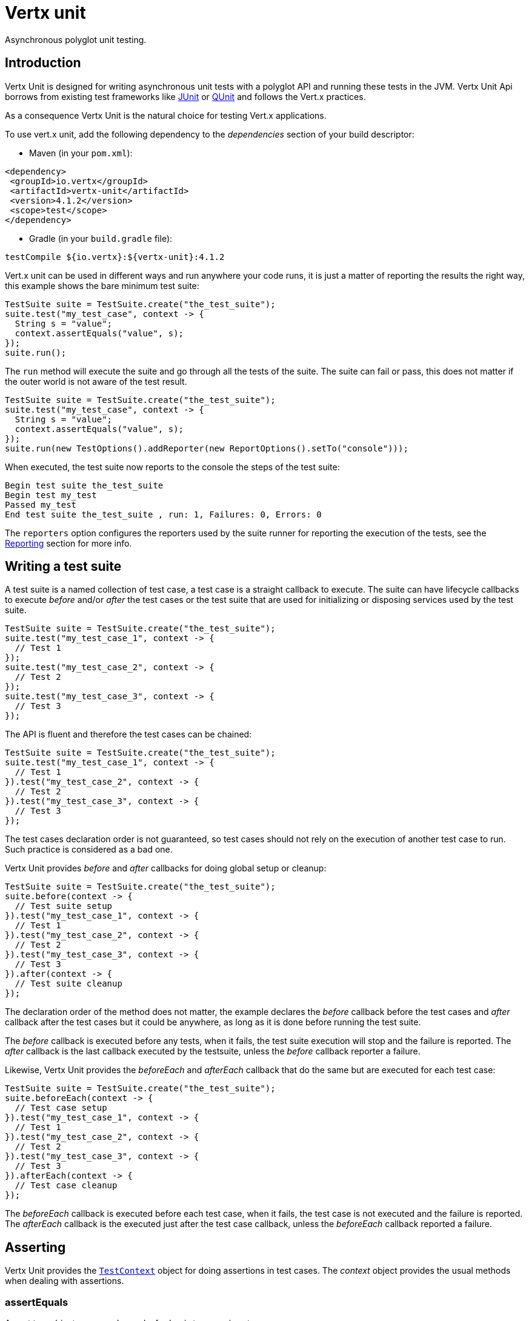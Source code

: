 = Vertx unit

Asynchronous polyglot unit testing.

== Introduction

Vertx Unit is designed for writing asynchronous unit tests with a polyglot API and running these tests
in the JVM. Vertx Unit Api borrows from existing test frameworks like http://junit.org[JUnit] or http://qunitjs.com[QUnit]
and follows the Vert.x practices.

As a consequence Vertx Unit is the natural choice for testing Vert.x applications.

To use vert.x unit, add the following dependency to the _dependencies_ section of your build descriptor:

* Maven (in your `pom.xml`):

[source,xml,subs="+attributes"]
----
<dependency>
 <groupId>io.vertx</groupId>
 <artifactId>vertx-unit</artifactId>
 <version>4.1.2</version>
 <scope>test</scope>
</dependency>
----

* Gradle (in your `build.gradle` file):

[source,groovy,subs="+attributes"]
----
testCompile ${io.vertx}:${vertx-unit}:4.1.2
----

Vert.x unit can be used in different ways and run anywhere your code runs, it is just a matter of reporting
the results the right way, this example shows the bare minimum test suite:

[source,java]
----
TestSuite suite = TestSuite.create("the_test_suite");
suite.test("my_test_case", context -> {
  String s = "value";
  context.assertEquals("value", s);
});
suite.run();
----

The `run` method will execute the suite and go through all the
tests of the suite. The suite can fail or pass, this does not matter if the outer world is not aware
of the test result.

[source,java]
----
TestSuite suite = TestSuite.create("the_test_suite");
suite.test("my_test_case", context -> {
  String s = "value";
  context.assertEquals("value", s);
});
suite.run(new TestOptions().addReporter(new ReportOptions().setTo("console")));
----

When executed, the test suite now reports to the console the steps of the test suite:

----
Begin test suite the_test_suite
Begin test my_test
Passed my_test
End test suite the_test_suite , run: 1, Failures: 0, Errors: 0
----

The `reporters` option configures the reporters used by the suite runner for reporting the execution
of the tests, see the <<reporting>> section for more info.

== Writing a test suite

A test suite is a named collection of test case, a test case is a straight callback to execute. The suite can
have lifecycle callbacks to execute _before_ and/or _after_ the test cases or the test suite that are used for
initializing or disposing services used by the test suite.

[source,java]
----
TestSuite suite = TestSuite.create("the_test_suite");
suite.test("my_test_case_1", context -> {
  // Test 1
});
suite.test("my_test_case_2", context -> {
  // Test 2
});
suite.test("my_test_case_3", context -> {
  // Test 3
});
----

The API is fluent and therefore the test cases can be chained:

[source,java]
----
TestSuite suite = TestSuite.create("the_test_suite");
suite.test("my_test_case_1", context -> {
  // Test 1
}).test("my_test_case_2", context -> {
  // Test 2
}).test("my_test_case_3", context -> {
  // Test 3
});
----

The test cases declaration order is not guaranteed, so test cases should not rely on the execution of
another test case to run. Such practice is considered as a bad one.

Vertx Unit provides _before_ and _after_ callbacks for doing global setup or cleanup:

[source,java]
----
TestSuite suite = TestSuite.create("the_test_suite");
suite.before(context -> {
  // Test suite setup
}).test("my_test_case_1", context -> {
  // Test 1
}).test("my_test_case_2", context -> {
  // Test 2
}).test("my_test_case_3", context -> {
  // Test 3
}).after(context -> {
  // Test suite cleanup
});
----

The declaration order of the method does not matter, the example declares the _before_ callback before
the test cases and _after_ callback after the test cases but it could be anywhere, as long as it is done before
running the test suite.

The _before_ callback is executed before any tests, when it fails, the test suite execution will stop and the
failure is reported. The _after_ callback is the last callback executed by the testsuite, unless
the _before_ callback reporter a failure.

Likewise, Vertx Unit provides the _beforeEach_ and _afterEach_ callback that do the same but are executed
for each test case:

[source,java]
----
TestSuite suite = TestSuite.create("the_test_suite");
suite.beforeEach(context -> {
  // Test case setup
}).test("my_test_case_1", context -> {
  // Test 1
}).test("my_test_case_2", context -> {
  // Test 2
}).test("my_test_case_3", context -> {
  // Test 3
}).afterEach(context -> {
  // Test case cleanup
});
----

The _beforeEach_ callback is executed before each test case, when it fails, the test case is not executed and the
failure is reported. The _afterEach_ callback is the executed just after the test case callback, unless
the _beforeEach_ callback reported a failure.

== Asserting

Vertx Unit provides the `link:../../apidocs/io/vertx/ext/unit/TestContext.html[TestContext]` object for doing assertions in test cases. The _context_
object provides the usual methods when dealing with assertions.

=== assertEquals

Assert two objects are equals, works for _basic_ types or _json_ types.

[source,java]
----
suite.test("my_test_case", context -> {
  context.assertEquals(10, callbackCount);
});
----

There is also an overloaded version for providing a message:

[source,java]
----
suite.test("my_test_case", context -> {
  context.assertEquals(10, callbackCount, "Should have been 10 instead of " + callbackCount);
});
----

Usually each assertion provides an overloaded version.

=== assertNotEquals

The counter part of _assertEquals_.

[source,java]
----
suite.test("my_test_case", context -> {
  context.assertNotEquals(10, callbackCount);
});
----

=== assertNull

Assert an object is null, works for _basic_ types or _json_ types.

[source,java]
----
suite.test("my_test_case", context -> {
  context.assertNull(null);
});
----

=== assertNotNull

The counter part of _assertNull_.

[source,java]
----
suite.test("my_test_case", context -> {
  context.assertNotNull("not null!");
});
----

=== assertInRange

The `link:../../apidocs/io/vertx/ext/unit/TestContext.html#assertInRange-double-double-double-[assertInRange]` targets real numbers.

----
suite.test("my_test_case", context -> {

  // Assert that 0.1 is equals to 0.2 +/- 0.5

  context.assertInRange(0.1, 0.2, 0.5);
});
----

=== assertTrue and assertFalse

Asserts the value of a boolean expression.

[source,java]
----
suite.test("my_test_case", context -> {
  context.assertTrue(var);
  context.assertFalse(value > 10);
});
----

=== Failing

Last but not least, _test_ provides a _fail_ method that will throw an assertion error:

[source,java]
----
suite.test("my_test_case", context -> {
  context.fail("That should never happen");
  // Following statements won't be executed
});
----

The failure can either be a _string_ as seen previously or an _error_. The _error_ object depends
on the target language, for Java or Groovy it can be any class extending _Throwable- , for
JavaScript it is an _error_, for Ruby it is an _Exception_.

=== Using third-party assertion framework

It is also possible to use any other assertion framework, like the popular _hamcrest_ and _assertj_.
The recommended way to go is to use `link:../../apidocs/io/vertx/ext/unit/TestContext.html#verify-io.vertx.core.Handler-[verify]`
and perform the assertions within the supplied _Handler_. This way, asynchronous testing termination
will be correctly handled.

[source,java]
----
suite.test("my_test_case", context -> context.verify(v -> {
  // Using here Assert from junit, could be assertj, hamcrest or any other
  // Even manually throwing an AssertionError.
  Assert.assertNotNull("not null!");
  Assert.assertEquals(10, callbackCount);
}));
----

== Asynchronous testing

The previous examples supposed that test cases were terminated after their respective callbacks, this is the
default behavior of a test case callback. Often it is desirable to terminate the test after the test case
callback, for instance:

.The Async object asynchronously completes the test case
[source,java]
----
suite.test("my_test_case", context -> {
  Async async = context.async();
  eventBus.consumer("the-address", msg -> {
    // <2>
    async.complete();
  });
  // <1>
});
----
<1> The callback exits but the test case is not terminated
<2> The event callback from the bus terminates the test

Creating an `link:../../apidocs/io/vertx/ext/unit/Async.html[Async]` object with the `link:../../apidocs/io/vertx/ext/unit/TestContext.html#async--[async]` method marks the
executed test case as non terminated. The test case terminates when the `link:../../apidocs/io/vertx/ext/unit/Async.html#complete--[complete]`
method is invoked.

NOTE: When the `complete` callback is not invoked, the test case fails after a certain timeout.

Several `Async` objects can be created during the same test case, all of them must be _completed_ to terminate
the test.

.Several Async objects provide coordination
[source,java]
----
suite.test("my_test_case", context -> {

  HttpClient client = vertx.createHttpClient();
  client.request(HttpMethod.GET, 8080, "localhost", "/", context.asyncAssertSuccess(req -> {
      req.send(context.asyncAssertSuccess(resp -> {
        context.assertEquals(200, resp.statusCode());
      }));
    }));

  Async async = context.async();
  vertx.eventBus().consumer("the-address", msg -> {
    async.complete();
  });
});
----

Async objects can also be used in _before_ or _after_ callbacks, it can be very convenient in a _before_ callback
to implement a setup that depends on one or several asynchronous results:

.Async starts an http server before test cases
[source,java]
----
suite.before(context -> {
  Async async = context.async();
  HttpServer server = vertx.createHttpServer();
  server.requestHandler(requestHandler);
  server.listen(8080, ar -> {
    context.assertTrue(ar.succeeded());
    async.complete();
  });
});
----

It is possible to wait until the completion of a specific `link:../../apidocs/io/vertx/ext/unit/Async.html[Async]`, similar
to Java's count-down latch:

.Wait for completion
[source, java]
----
Async async = context.async();
HttpServer server = vertx.createHttpServer();
server.requestHandler(requestHandler);
server.listen(8080, ar -> {
  context.assertTrue(ar.succeeded());
  async.complete();
});

// Wait until completion
async.awaitSuccess();
----

WARNING: this should not be executed from the event loop!

Async can also be created with an initial count value, it completes when the count-down reaches
zero using `link:../../apidocs/io/vertx/ext/unit/Async.html#countDown--[countDown]`:

.Wait until the complete count-down reaches zero
[source, java]
----
Async async = context.async(2);
HttpServer server = vertx.createHttpServer();
server.requestHandler(requestHandler);
server.listen(8080, ar -> {
  context.assertTrue(ar.succeeded());
  async.countDown();
});

vertx.setTimer(1000, id -> {
  async.complete();
});

// Wait until completion of the timer and the http request
async.awaitSuccess();
----

Calling `complete()` on an async completes the async as usual, it actually sets the value to `0`.

== Asynchronous assertions

`link:../../apidocs/io/vertx/ext/unit/TestContext.html[TestContext]` provides useful methods that provides powerful constructs for async testing:

The `link:../../apidocs/io/vertx/ext/unit/TestContext.html#asyncAssertSuccess--[asyncAssertSuccess]` method returns an {@literal Handler<AsyncResult<T>>}
instance that acts like `link:../../apidocs/io/vertx/ext/unit/Async.html[Async]`, resolving the `Async` on success and failing the test
on failure with the failure cause.

[source,java]
----
Async async = context.async();
vertx.deployVerticle("my.verticle", ar -> {
  if (ar.succeeded()) {
    async.complete();
  } else {
    context.fail(ar.cause());
  }
});

// Can be replaced by

vertx.deployVerticle("my.verticle", context.asyncAssertSuccess());
----

The `link:../../apidocs/io/vertx/ext/unit/TestContext.html#asyncAssertSuccess-io.vertx.core.Handler-[asyncAssertSuccess]` method returns an {@literal Handler<AsyncResult<T>>}
instance that acts like `link:../../apidocs/io/vertx/ext/unit/Async.html[Async]`, invoking the delegating {@literal Handler<T>} on success
and failing the test on failure with the failure cause.

[source,java]
----
AtomicBoolean started = new AtomicBoolean();
Async async = context.async();
vertx.deployVerticle(new AbstractVerticle() {
  public void start() throws Exception {
    started.set(true);
  }
}, ar -> {
  if (ar.succeeded()) {
    context.assertTrue(started.get());
    async.complete();
  } else {
    context.fail(ar.cause());
  }
});

// Can be replaced by

vertx.deployVerticle("my.verticle", context.asyncAssertSuccess(id -> {
  context.assertTrue(started.get());
}));
----

The async is completed when the `Handler` exits, unless new asyncs were created during the invocation, which
can be handy to _chain_ asynchronous behaviors:

[source,java]
----
Async async = context.async();
vertx.deployVerticle("my.verticle", ar1 -> {
  if (ar1.succeeded()) {
    vertx.deployVerticle("my.otherverticle", ar2 -> {
      if (ar2.succeeded()) {
        async.complete();
      } else {
        context.fail(ar2.cause());
      }
    });
  } else {
    context.fail(ar1.cause());
  }
});

// Can be replaced by

vertx.deployVerticle("my.verticle", context.asyncAssertSuccess(id ->
        vertx.deployVerticle("my_otherverticle", context.asyncAssertSuccess())
));
----

The `link:../../apidocs/io/vertx/ext/unit/TestContext.html#asyncAssertFailure--[asyncAssertFailure]` method returns an {@literal Handler<AsyncResult<T>>}
instance that acts like `link:../../apidocs/io/vertx/ext/unit/Async.html[Async]`, resolving the `Async` on failure and failing the test
on success.

[source,java]
----
Async async = context.async();
vertx.deployVerticle("my.verticle", ar -> {
  if (ar.succeeded()) {
    context.fail();
  } else {
    async.complete();
  }
});

// Can be replaced by

vertx.deployVerticle("my.verticle", context.asyncAssertFailure());
----

The `link:../../apidocs/io/vertx/ext/unit/TestContext.html#asyncAssertFailure-io.vertx.core.Handler-[asyncAssertFailure]` method returns an {@literal Handler<AsyncResult<T>>}
instance that acts like `link:../../apidocs/io/vertx/ext/unit/Async.html[Async]`, invoking the delegating {@literal Handler<Throwable>} on
failure and failing the test on success.

[source,java]
----
Async async = context.async();
vertx.deployVerticle("my.verticle", ar -> {
  if (ar.succeeded()) {
    context.fail();
  } else {
    context.assertTrue(ar.cause() instanceof IllegalArgumentException);
    async.complete();
  }
});

// Can be replaced by

vertx.deployVerticle("my.verticle", context.asyncAssertFailure(cause -> {
  context.assertTrue(cause instanceof IllegalArgumentException);
}));
----

The async is completed when the `Handler` exits, unless new asyncs were created during the invocation.

== Repeating test

When a test fails randomly or not often, for instance a race condition, it is convenient to run the same
test multiple times to increase the failure likelihood of the test.

.Repeating a test
[source,java]
----
TestSuite.create("my_suite").test("my_test", 1000, context -> {
  // This will be executed 1000 times
});
----

When declared, _beforeEach_ and _afterEach_ callbacks will be executed as many times as the test is executed.

NOTE: test repetition are executed sequentially

== Sharing objects

The `link:../../apidocs/io/vertx/ext/unit/TestContext.html[TestContext]` has `get`/`put`/`remove` operations for sharing state between callbacks.

Any object added during the _before_ callback is available in any other callbacks. Each test case will operate on
a copy of the shared state, so updates will only be visible for a test case.

.Sharing state between callbacks
[source,java]
----
TestSuite.create("my_suite").before(context -> {

  // host is available for all test cases
  context.put("host", "localhost");

}).beforeEach(context -> {

  // Generate a random port for each test
  int port = helper.randomPort();

  // Get host
  String host = context.get("host");

  // Setup server
  Async async = context.async();
  HttpServer server = vertx.createHttpServer();
  server.requestHandler(req -> {
    req.response().setStatusCode(200).end();
  });
  server.listen(port, host, ar -> {
    context.assertTrue(ar.succeeded());
    context.put("port", port);
    async.complete();
  });

}).test("my_test", context -> {

  // Get the shared state
  int port = context.get("port");
  String host = context.get("host");

  // Do request
  HttpClient client = vertx.createHttpClient();
  client.request(HttpMethod.GET, port, host, "/resource", context.asyncAssertSuccess(req -> {
    req.send(context.asyncAssertSuccess(resp -> {
      context.assertEquals(200, resp.statusCode());
    }));
  }));
});
----

WARNING: sharing any object is only supported in Java, other languages can share only basic or json types.
Other objects should be shared using the features of that language.

== Running

When a test suite is created, it won't be executed until the `link:../../apidocs/io/vertx/ext/unit/TestSuite.html#run--[run]` method
is called.

.Running a test suite
[source,java]
----
suite.run();
----

The test suite can also be run with a specified `link:../../apidocs/io/vertx/core/Vertx.html[Vertx]` instance:

.Provides a Vertx instance to run the test suite
[source,java]
----
suite.run(vertx);
----

When running with a `Vertx` instance, the test suite is executed using the Vertx event loop, see the <<event_loop>>
section for more details.

A test suite can be run with the Vert.x Command Line Interface with the `vertx test` command:

.Running a test suite with the Vert.x CLI
[source]
----
> vertx test the_test_suite.js
Begin test suite the_test_suite
Succeeded in deploying verticle
Begin test my_test_case
Passed my_test_case
End test suite my_suite , run: 1, Failures: 0, Errors: 0
----

Such test suite just need to be executed via the `link:../../apidocs/io/vertx/ext/unit/TestSuite.html#run--[run]` command, the
`vertx test` command takes care of configuring reporting, timeout, etc..., pretty much like in this
example:

[source,java]
----
TestSuite suite = TestSuite.create("the_test_suite");
suite.test("my_test_case", context -> {
  String s = "value";
  context.assertEquals("value", s);
});
suite.run();
----

The `vertx test` command extends the `vertx run` command. The exit behavior of the JVM is changed
the JVM exits when the test suite is executed and a return value is provided indicating the tests
success (0) or failure (1).

NOTE: several test suites can executed in the same verticle, Vert.x Unit waits until completion of
all suite executed.

=== Test suite completion

No assumptions can be made about when the test suite will be completed, and if some code needs to be executed
after the test suite, it should either be in the test suite _after_ callback or as callback of the
`link:../../apidocs/io/vertx/ext/unit/Completion.html[Completion]`:

.Test suite execution callback
[source,java]
----
TestCompletion completion = suite.run(vertx);

// Simple completion callback
completion.handler(ar -> {
  if (ar.succeeded()) {
    System.out.println("Test suite passed!");
  } else {
    System.out.println("Test suite failed:");
    ar.cause().printStackTrace();
  }
});
----

The `link:../../apidocs/io/vertx/ext/unit/Completion.html[Completion]` object provides also a `link:../../apidocs/io/vertx/ext/unit/Completion.html#resolve-io.vertx.core.Promise-[resolve]` method that
takes a `Promise` object, this `Promise` will be notified of the test suite execution:

.Resolving the start Promise with the test suite
[source,java]
----
TestCompletion completion = suite.run();

// When the suite completes, the promise is resolved
completion.resolve(startPromise);
----

This allow to easily create a _test_ verticle whose deployment is the test suite execution, allowing the
code that deploys it to be easily aware of the success or failure.

The completion object can also be used like a latch to block until the test suite completes. This should
be used when the thread running the test suite is not the same than the current thread:

.Blocking until the test suite completes
[source,java]
----
Completion completion = suite.run();

// Wait until the test suite completes
completion.await();
----

The `await` throws an exception when the thread is interrupted or a timeout is fired.

The `link:../../apidocs/io/vertx/ext/unit/Completion.html#awaitSuccess--[awaitSuccess]` is a variation that throws an exception when
the test suite fails.

.Blocking until the test suite succeeds
[source,java]
----
Completion completion = suite.run();

// Wait until the test suite succeeds otherwise throw an exception
completion.awaitSuccess();
----

=== Time out

Each test case of a test suite must execute before a certain timeout is reached. The default timeout is
of _2 minutes_, it can be changed using _test options_:

.Setting the test suite timeout
[source,java]
----
TestOptions options = new TestOptions().setTimeout(10000);

// Run with a 10 seconds time out
suite.run(options);
----

[[event_loop]]
=== Event loop

Vertx Unit execution is a list of tasks to execute, the execution of each task is driven by the completion
of the previous task. These tasks should leverage Vert.x event loop when possible but that depends on the
current execution context (i.e the test suite is executed in a `main` or embedded in a `Verticle`) and
wether or not a `Vertx` instance is configured.

The `link:../../apidocs/io/vertx/ext/unit/TestOptions.html#setUseEventLoop-java.lang.Boolean-[setUseEventLoop]` configures the usage of the event
loop:

.Event loop usage
|===
| | useEventLoop:null | useEventLoop:true | useEventLoop:false

| `Vertx` instance
| use vertx event loop
| use vertx event loop
| force no event loop

| in a `Verticle`
| use current event loop
| use current event loop
| force no event loop

| in a _main_
| use no event loop
| raise an error
| use no event loop

|===

The default `useEventLoop` value is `null`, that means that it will uses an event loop when possible and fallback
to no event loop when no one is available.

[[reporting]]
== Reporting

Reporting is an important piece of a test suite, Vertx Unit can be configured to run with different kind
of reporters.

By default no reporter is configured, when running a test suite, _test options_ can be provided to
configure one or several:

.Using the console reporter and as a junit xml file
[source,java]
----
ReportOptions consoleReport = new ReportOptions().
    setTo("console");

// Report junit files to the current directory
ReportOptions junitReport = new ReportOptions().
    setTo("file:.").
    setFormat("junit");

suite.run(new TestOptions().
        addReporter(consoleReport).
        addReporter(junitReport)
);
----

=== Console reporting

Reports to the JVM `System.out` and `System.err`:

to::
_console_
format::
_simple_ or _junit_

=== File reporting

Reports to a file, a `Vertx` instance must be provided:

to::
_file_ `:` _dir name_
format::
_simple_ or _junit_
example::
`file:.`

The file reporter will create files in the configured directory, the files will be named after the
test suite name executed and the format (i.e _simple_ creates _txt_ files and _junit_ creates _xml_
files).

=== Log reporting

Reports to a logger, a `Vertx` instance must be provided:

to::
_log_ `:` _logger name_
example::
`log:mylogger`

=== Event bus reporting

Reports events to the event bus, a `Vertx` instance must be provided:

to::
_bus_ `:` _event bus address_
example::
`bus:the-address`

It allow to decouple the execution of the test suite from the reporting.

The messages sent over the event bus can be collected by the `link:../../apidocs/io/vertx/ext/unit/collect/EventBusCollector.html[EventBusCollector]`
and achieve custom reporting:

[source,java]
----
EventBusCollector collector = EventBusCollector.create(
    vertx,
    new ReportingOptions().addReporter(
        new ReportOptions().setTo("file:report.xml").setFormat("junit")));

collector.register("the-address");
----

[[vertx_integration]]
== Vertx integration

By default, assertions and failures must be done on the `link:../../apidocs/io/vertx/ext/unit/TestContext.html[TestContext]` and throwing an
assertion error works only when called by Vert.x Unit:

[source,java]
----
suite.test("my_test_case", ctx -> {

  // The failure will be reported by Vert.x Unit
  throw new RuntimeException("it failed!");
});
----

In a regular Vert.x callback, the failure will be ignored:

[source,java]
----
suite.test("test-server", testContext -> {
  HttpServer server = vertx.createHttpServer().requestHandler(req -> {
    if (req.path().equals("/somepath")) {
      throw new AssertionError("Wrong path!");
    }
    req.response().end();
  });
});
----

Since Vert.x 3.3, a global exception handler can be set to report the event loop uncaught exceptions:

[source,java]
----
suite.before(testContext -> {

  // Report uncaught exceptions as Vert.x Unit failures
  vertx.exceptionHandler(testContext.exceptionHandler());
});

suite.test("test-server", testContext -> {
  HttpServer server = vertx.createHttpServer().requestHandler(req -> {
    if (req.path().equals("/somepath")) {
      throw new AssertionError("Wrong path!");
    }
    req.response().end();
  });
});
----

The exception handler is set during the _before_ phase, the `link:../../apidocs/io/vertx/ext/unit/TestContext.html[TestContext]` is shared
between each _before_, _test_ and _after_ phase. So the exception handler obtained during the _before_ phase
is correct.

== Junit integration

Although Vertx Unit is polyglot and not based on JUnit, it is possible to run a Vertx Unit test suite or a test case
from JUnit, allowing you to integrate your tests with JUnit and your build system or IDE.

.Run a Java class as a JUnit test suite
[source,java]
----
@RunWith(VertxUnitRunner.class)
public class JUnitTestSuite {
  @Test
  public void testSomething(TestContext context) {
    context.assertFalse(false);
  }
}
----

The `link:../../apidocs/io/vertx/ext/unit/junit/VertxUnitRunner.html[VertxUnitRunner]` uses the junit annotations for introspecting the class
and create a test suite after the class. The methods should declare a `link:../../apidocs/io/vertx/ext/unit/TestContext.html[TestContext]`
argument, if they don't it is fine too. However the `TestContext` is the only way to retrieve the associated
Vertx instance of perform asynchronous tests.

The JUnit integration is also available for the Groovy language with the `io.vertx.groovy.ext.unit.junit.VertxUnitRunner`
runner.

=== Running a test on a Vert.x context

By default the thread invoking the test methods is the JUnit thread. The `link:../../apidocs/io/vertx/ext/unit/junit/RunTestOnContext.html[RunTestOnContext]`
JUnit rule can be used to alter this behavior for running these test methods with a Vert.x event loop thread.

Thus there must be some care when state is shared between test methods and Vert.x handlers as they won't be
on the same thread, e.g incrementing a counter in a Vert.x handler and asserting the counter in the test method.
One way to solve this is to use proper synchronization, another is to execute test methods on a Vert.x context
that will be propagated to the created handlers.

For this purpose the `link:../../apidocs/io/vertx/ext/unit/junit/RunTestOnContext.html[RunTestOnContext]` rule needs a `link:../../apidocs/io/vertx/core/Vertx.html[Vertx]`
instance. Such instance can be provided, otherwise the rule will manage an instance under the hood. Such
instance can be retrieved when the test is running, making this rule a way to manage a `link:../../apidocs/io/vertx/core/Vertx.html[Vertx]`
instance as well.

.Run a Java class as a JUnit test suite
[source,java]
----
@RunWith(VertxUnitRunner.class)
public class RunOnContextJUnitTestSuite {

  @Rule
  public RunTestOnContext rule = new RunTestOnContext();

  @Test
  public void testSomething(TestContext context) {
    // Use the underlying vertx instance
    Vertx vertx = rule.vertx();
  }
}
----

The rule can be annotated by {@literal @Rule} or {@literal @ClassRule}, the former manages a Vert.x instance
per test, the later a single Vert.x for the test methods of the class.

WARNING: keep in mind that you cannot block the event loop when using this rule. Usage of classes like
`CountDownLatch` or similar classes must be done with care.

=== Timeout

The Vert.x Unit 2 minutes timeout can be overriden with the `timeout` member of the `@Test` annotation:

.Configure the timeout at the test level
[source,java]
----
public class JunitTestWithTimeout {

  @Test(timeout = 1000l)
  public void testSomething(TestContext context) {
    //...
  }

}
----

For a more global configuration, the `link:../../apidocs/io/vertx/ext/unit/junit/Timeout.html[Timeout]` rule can be used:

.Configure the timeout at the class level
[source,java]
----
@RunWith(VertxUnitRunner.class)
public class TimeoutTestSuite {

  @Rule
  public Timeout rule = Timeout.seconds(1);

  @Test
  public void testSomething(TestContext context) {
    //...
  }
}
----

NOTE: the `@Test` timeout overrides the the `link:../../apidocs/io/vertx/ext/unit/junit/Timeout.html[Timeout]` rule.

=== Parameterized tests

JUnit provides useful `Parameterized` tests, Vert.x Unit tests can be ran with this particular runner thanks to
the `link:../../apidocs/io/vertx/ext/unit/junit/VertxUnitRunnerWithParametersFactory.html[VertxUnitRunnerWithParametersFactory]`:

.Running a Vert.x Unit parameterized test
[source,java]
----
@RunWith(Parameterized.class)
@Parameterized.UseParametersRunnerFactory(VertxUnitRunnerWithParametersFactory.class)
public class SimpleParameterizedTest {

  @Parameterized.Parameters
  public static Iterable<Integer> data() {
    return Arrays.asList(0, 1, 2);
  }

  public SimpleParameterizedTest(int value) {
    //...
  }

  @Test
  public void testSomething(TestContext context) {
    // Execute test with the current value
  }
}
----

Parameterized tests can also be done in Groovy with the `io.vertx.groovy.ext.unit.junit.VertxUnitRunnerWithParametersFactory`.

=== Repeating a test

When a test fails randomly or not often, for instance a race condition, it is convenient to run the same
test multiple times to increase the likelihood failure of the test.

With JUnit a test has to be annotated with `link:../../apidocs/io/vertx/ext/unit/junit/Repeat.html[@Repeat]` to be repeated. The test must
also define the `link:../../apidocs/io/vertx/ext/unit/junit/RepeatRule.html[RepeatRule]` among its rules.

.Repeating a test with JUnit
[source,java]
----
@RunWith(VertxUnitRunner.class)
public class RepeatingTest {

  @Rule
  public RepeatRule rule = new RepeatRule();

  @Repeat(1000)
  @Test
  public void testSomething(TestContext context) {
    // This will be executed 1000 times
  }
}
----

When declared, _before_ and _after_ life cycle will be executed as many times as the test is executed.

NOTE: test repetition are executed sequentially

=== Using with other assertion libraries

Vert.x Unit usability has been greatly improved in Vert.x 3.3. You can now write tests using
http://hamcrest.org/[Hamcrest], http://joel-costigliola.github.io/assertj/[AssertJ],
https://github.com/rest-assured/rest-assured/[Rest Assured], or any assertion library you want. This is made
possible by the global exception handler described in <<vertx_integration>>.

You can find Java examples of using Vert.x Unit with Hamcrest and AssertJ in the
https://github.com/vert-x3/vertx-examples/tree/master/unit-examples[vertx-examples] project.

== Java language integration

=== Test suite integration

The Java language provides classes and it is possible to create test suites directly from Java classes with the
following mapping rules:

The `testSuiteObject` argument methods are inspected and the public, non static methods
with `link:../../apidocs/io/vertx/ext/unit/TestContext.html[TestContext]` parameter are retained and mapped to a Vertx Unit test suite
via the method name:

* `before` : before callback
* `after` : after callback
* `beforeEach` : beforeEach callback
* `afterEach` : afterEach callback
*  when the name starts with _test_ : test case callback named after the method name

.Test suite written using a Java class
[source,java]
----
public class MyTestSuite {

  public void testSomething(TestContext context) {
    context.assertFalse(false);
  }
}
----

This class can be turned into a Vertx test suite easily:

.Create a test suite from a Java object
[source,java]
----
TestSuite suite = TestSuite.create(new MyTestSuite());
----